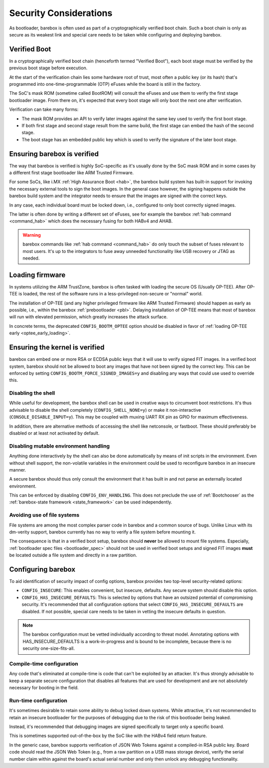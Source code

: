 .. _security:

Security Considerations
=======================

As bootloader, barebox is often used as part of a cryptographically verified
boot chain. Such a boot chain is only as secure as its weakest link and
special care needs to be taken while configuring and deploying barebox.

Verified Boot
-------------

In a cryptographically verified boot chain (henceforth termed "Verified Boot"),
each boot stage must be verified by the previous boot stage before execution.

At the start of the verification chain lies some hardware root of trust, most
often a public key (or its hash) that's programmed into one-time-programmable
(OTP) eFuses while the board is still in the factory.

The SoC's mask ROM (sometime called BootROM) will consult the eFuses and
use them to verify the first stage bootloader image. From there on, it's
expected that every boot stage will only boot the next one after verification.

Verification can take many forms:

- The mask ROM provides an API to verify later images against the same key
  used to verify the first boot stage.

- If both first stage and second stage result from the same build, the first
  stage can embed the hash of the second stage.

- The boot stage has an embedded public key which is used to verify the
  signature of the later boot stage.

Ensuring barebox is verified
----------------------------

The way that barebox is verified is highly SoC-specific as it's usually done
by the SoC mask ROM and in some cases by a different first stage bootloader
like ARM Trusted Firmware.

For some SoCs, like i.MX :ref:`High Assurance Boot <hab>`, the barebox
build system has built-in support for invoking the necessary external tools
to sign the boot images.  In the general case however, the signing happens
outside the barebox build system and the integrator needs to ensure that
the images are signed with the correct keys.

In any case, each individual board must be locked down, i.e., configured to
only boot correctly signed images.

The latter is often done by writing a different set of eFuses, see for
example the barebox :ref:`hab command <command_hab>` which does the necessary
fusing for both HABv4 and AHAB.

.. warning:: barebox commands like :ref:`hab command <command_hab>` do only
   touch the subset of fuses relevant to most users. It's up to the integrators
   to fuse away unneeded functionality like USB recovery or JTAG as needed.

Loading firmware
----------------

In systems utilizing the ARM TrustZone, barebox is often tasked with loading
the secure OS (Usually OP-TEE). After OP-TEE is loaded, the rest of the
software runs in a less-privileged non-secure or "normal" world.

The installation of OP-TEE (and any higher privileged firmware like ARM Trusted
Firmware) should happen as early as possible, i.e., within the barebox
:ref:`prebootloader <pbl>`. Delaying installation of OP-TEE means that most of
barebox will run with elevated permission, which greatly increases the attack
surface.

In concrete terms, the deprecated ``CONFIG_BOOTM_OPTEE`` option should be
disabled in favor of :ref:`loading OP-TEE early <optee_early_loading>`.

Ensuring the kernel is verified
-------------------------------

barebox can embed one or more RSA or ECDSA public keys that it will use to
verify signed FIT images. In a verified boot system, barebox should not
be allowed to boot any images that have not been signed by the correct key.
This can be enforced by setting ``CONFIG_BOOTM_FORCE_SIGNED_IMAGES=y``
and disabling any ways that could use used to override this.

Disabling the shell
^^^^^^^^^^^^^^^^^^^

While useful for development, the barebox shell can be used in creative
ways to circumvent boot restrictions. It's thus advisable to disable
the shell completely (``CONFIG_SHELL_NONE=y``) or make it non-interactive
(``CONSOLE_DISABLE_INPUT=y``). This may be coupled with muxing UART RX
pin as GPIO for maximum effectiveness.

In addition, there are alternative methods of accessing the shell like
netconsole, or fastboot. These should preferably be disabled or at least
not activated by default.

Disabling mutable environment handling
^^^^^^^^^^^^^^^^^^^^^^^^^^^^^^^^^^^^^^

Anything done interactively by the shell can also be done automatically by
means of init scripts in the environment. Even without shell support, the
non-volatile variables in the environment could be used to reconfigure
barebox in an insecure manner.

A secure barebox should thus only consult the environment that it has built
in and not parse an externally located environment.

This can be enforced by disabling ``CONFIG_ENV_HANDLING``.
This does not preclude the use of :ref:`Bootchooser` as the
:ref:`barebox-state framework <state_framework>` can be used independently.

Avoiding use of file systems
^^^^^^^^^^^^^^^^^^^^^^^^^^^^

File systems are among the most complex parser code in barebox and a common
source of bugs.
Unlike Linux with its dm-verity support, barebox currently has no way to
verify a file system before mounting it.

The consequence is that in a verified boot setup, barebox should **never**
be allowed to mount file systems.
Especially, :ref:`bootloader spec files <bootloader_spec>` should not be used
in verified boot setups and signed FIT images **must** be located outside
a file system and directly in a raw partition.

Configuring barebox
-------------------

To aid identification of security impact of config options, barebox provides
two top-level security-related options:

- ``CONFIG_INSECURE``: This enables convenient, but insecure, defaults.
  Any secure system should disable this option.

- ``CONFIG_HAS_INSECURE_DEFAULTS``: This is selected by options that have
  an outsized potential of compromising security. It's recommended that
  all configuration options that select ``CONFIG_HAS_INSECURE_DEFAULTS``
  are disabled.
  If not possible, special care needs to be taken in vetting the insecure
  defaults in question.

.. note:: The barebox configuration must be vetted individually according
 to threat model. Annotating options with HAS_INSECURE_DEFAULTS is
 a work-in-progress and is bound to be incomplete, because there is
 no security one-size-fits-all.

Compile-time configuration
^^^^^^^^^^^^^^^^^^^^^^^^^^

Any code that's eliminated at compile-time is code that can't be exploited by
an attacker. It's thus strongly advisable to keep a separate secure
configuration that disables all features that are used for development and
are not absolutely necessary for booting in the field.

Run-time configuration
^^^^^^^^^^^^^^^^^^^^^^

It's sometimes desirable to retain some ability to debug locked down systems.
While attractive, it's not recommended to retain an insecure bootloader for
the purposes of debugging due to the risk of this bootloader being leaked.

Instead, it's recommended that debugging images are signed specifically to
target only a specific board.

This is sometimes supported out-of-the-box by the SoC like with the HABv4
field return feature.

In the generic case, barebox supports verification of JSON Web Tokens against
a compiled-in RSA public key. Board code should read the JSON Web Token
(e.g., from a raw partition on a USB mass storage device), verify the
serial number claim within against the board's actual serial number and only
then unlock any debugging functionality.

